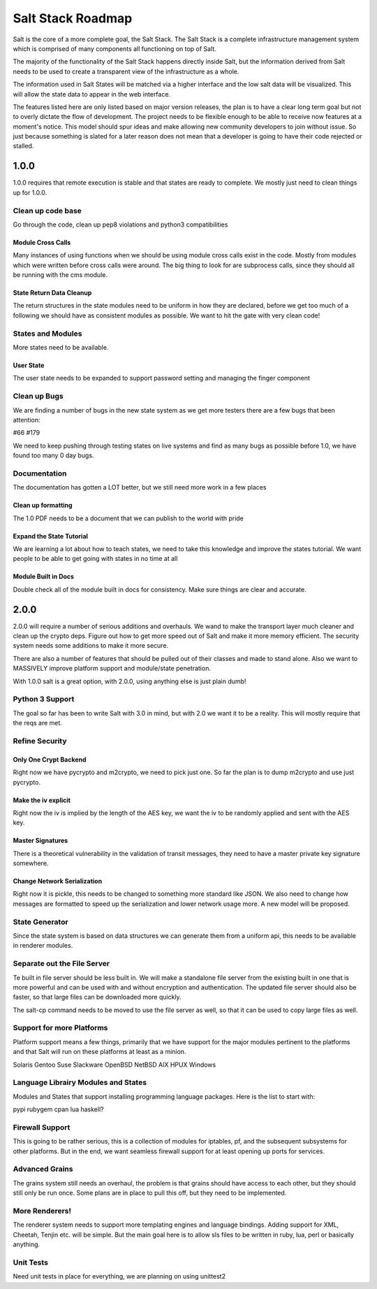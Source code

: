==================
Salt Stack Roadmap
==================

Salt is the core of a more complete goal, the Salt Stack. The Salt Stack is a
complete infrastructure management system which is comprised of many
components all functioning on top of Salt.

The majority of the functionality of the Salt Stack happens directly inside
Salt, but the information derived from Salt needs to be used to create a
transparent view of the infrastructure as a whole.

The information used in Salt States will be matched via a higher interface
and the low salt data will be visualized. This will allow the state data to
appear in the web interface.

The features listed here are only listed based on major version releases, the
plan is to have a clear long term goal but not to overly dictate the flow
of development. The project needs to be flexible enough to be able to receive
now features at a moment's notice. This model should spur ideas and make
allowing new community developers to join without issue. So just because
something is slated for a later reason does not mean that a developer is
going to have their code rejected or stalled.

1.0.0
=====

1.0.0 requires that remote execution is stable and that states are ready to
complete. We mostly just need to clean things up for 1.0.0.

Clean up code base
------------------

Go through the code, clean up pep8 violations and python3 compatibilities

Module Cross Calls
``````````````````

Many instances of using functions when we should be using module cross calls
exist in the code. Mostly from modules which were written before cross calls
were around. The big thing to look for are subprocess calls, since they should
all be running with the cms module.

State Return Data Cleanup
`````````````````````````

The return structures in the state modules need to be uniform in how they are
declared, before we get too much of a following we should have as consistent
modules as possible. We want to hit the gate with very clean code!

States and Modules
------------------

More states need to be available.

User State
``````````

The user state needs to be expanded to support password setting and managing
the finger component

Clean up Bugs
-------------

We are finding a number of bugs in the new state system as we get more testers
there are a few bugs that been attention:

#66
#179

We need to keep pushing through testing states on live systems and find as
many bugs as possible before 1.0, we have found too many 0 day bugs.

Documentation
-------------

The documentation has gotten a LOT better, but we still need more work in a
few places

Clean up formatting
```````````````````

The 1.0 PDF needs to be a document that we can publish to the world with pride

Expand the State Tutorial
`````````````````````````

We are learning a lot about how to teach states, we need to take this knowledge
and improve the states tutorial. We want people to be able to get going with
states in no time at all

Module Built in Docs
````````````````````
Double check all of the module built in docs for consistency. Make sure things
are clear and accurate.

2.0.0
=====

2.0.0 will require a number of serious additions and overhauls. We wand to make
the transport layer much cleaner and clean up the crypto deps. Figure out how
to get more speed out of Salt and make it more memory efficient. The security
system needs some additions to make it more secure.

There are also a number of features that should be pulled out of their classes
and made to stand alone. Also we want to MASSIVELY improve platform support and
module/state penetration.

With 1.0.0 salt is a great option, with 2.0.0, using anything else is just plain
dumb!

Python 3 Support
---------------

The goal so far has been to write Salt with 3.0 in mind, but with 2.0 we want
it to be a reality. This will mostly require that the reqs are met.

Refine Security
---------------

Only One Crypt Backend
``````````````````````

Right now we have pycrypto and m2crypto, we need to pick just one. So far
the plan is to dump m2crypto and use just pycrypto.

Make the iv explicit
````````````````````

Right now the iv is implied by the length of the AES key, we want the iv to be
randomly applied and sent with the AES key.

Master Signatures
``````````````````

There is a theoretical vulnerability in the validation of transit messages, they
need to have a master private key signature somewhere.

Change Network Serialization
````````````````````````````

Right now it is pickle, this needs to be changed to something more standard
like JSON. We also need to change how messages are formatted to speed up the
serialization and lower network usage more. A new model will be proposed.

State Generator
---------------

Since the state system is based on data structures we can generate them from
a uniform api, this needs to be available in renderer modules.

Separate out the File Server
----------------------------

Te built in file server should be less built in. We will make a standalone file
server from the existing built in one that is more powerful and can be used
with and without encryption and authentication. The updated file server should
also be faster, so that large files can be downloaded more quickly.

The salt-cp command needs to be moved to use the file server as well, so that
it can be used to copy large files as well.

Support for more Platforms
--------------------------

Platform support means a few things, primarily that we have support for the major
modules pertinent to the platforms and that Salt will run on these platforms at
least as a minion.

Solaris
Gentoo
Suse
Slackware
OpenBSD
NetBSD
AIX
HPUX
Windows

Language Librairy Modules and States
------------------------------------

Modules and States that support installing programming language packages.
Here is the list to start with:

pypi
rubygem
cpan
lua
haskell?

Firewall Support
----------------

This is going to be rather serious, this is a collection of modules for
iptables, pf, and the subsequent subsystems for other platforms. But in the
end, we want seamless firewall support for at least opening up ports for
services.

Advanced Grains
---------------

The grains system still needs an overhaul, the problem is that grains should
have access to each other, but they should still only be run once. Some plans
are in place to pull this off, but they need to be implemented.

More Renderers!
---------------

The renderer system needs to support more templating engines and language
bindings. Adding support for XML, Cheetah, Tenjin etc. will be simple. But
the main goal here is to allow sls files to be written in ruby, lua, perl or
basically anything.

Unit Tests
----------

Need unit tests in place for everything, we are planning on using unittest2

